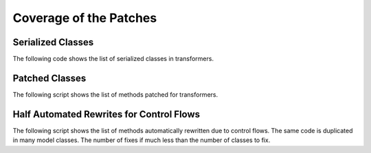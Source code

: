 .. _l-patch-coverage:

=======================
Coverage of the Patches
=======================

Serialized Classes
==================

The following code shows the list of serialized classes in transformers.

.. runpython::
    :showcode:

    import onnx_diagnostic.torch_export_patches.onnx_export_serialization as p

    print('\n'.join(sorted(t.__name__ for t in p.serialization_functions())))

Patched Classes
===============

The following script shows the list of methods patched
for transformers.

.. runpython::
    :showcode:

    import onnx_diagnostic.torch_export_patches.patches.patch_transformers as p

    for name, cls in p.__dict__.items():
        if name.startswith("patched_") and hasattr(cls, "_PATCHES_"):
            print(f"{cls._PATCHED_CLASS_.__name__}: {', '.join(cls._PATCHES_)}")

Half Automated Rewrites for Control Flows
=========================================

The following script shows the list of methods automatically rewritten
due to control flows. The same code is duplicated in many model classes.
The number of fixes if much less than the number of classes to fix.

.. runpython::
    :showcode:

    import pprint
    from onnx_diagnostic.torch_export_patches.patch_module_helper import (
        known_transformers_rewritings_clamp_float16,
    )

    pprint.pprint(known_transformers_rewritings_clamp_float16())

.. runpython::
    :showcode:

    import pprint
    from onnx_diagnostic.torch_export_patches.patch_module_helper import (
        _rewrite_forward_clamp_float16,
    )

    pprint.pprint(_rewrite_forward_clamp_float16())